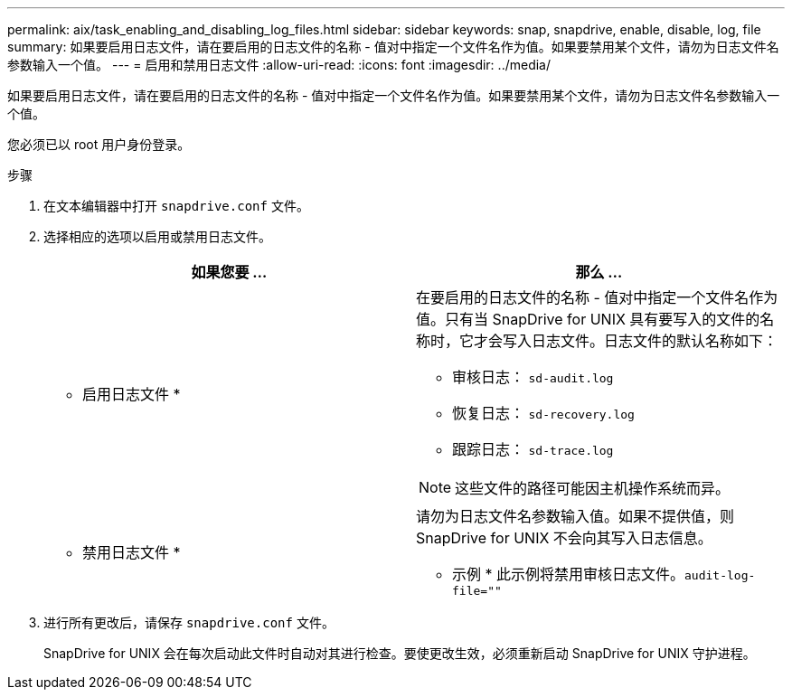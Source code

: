 ---
permalink: aix/task_enabling_and_disabling_log_files.html 
sidebar: sidebar 
keywords: snap, snapdrive, enable, disable, log, file 
summary: 如果要启用日志文件，请在要启用的日志文件的名称 - 值对中指定一个文件名作为值。如果要禁用某个文件，请勿为日志文件名参数输入一个值。 
---
= 启用和禁用日志文件
:allow-uri-read: 
:icons: font
:imagesdir: ../media/


[role="lead"]
如果要启用日志文件，请在要启用的日志文件的名称 - 值对中指定一个文件名作为值。如果要禁用某个文件，请勿为日志文件名参数输入一个值。

您必须已以 root 用户身份登录。

.步骤
. 在文本编辑器中打开 `snapdrive.conf` 文件。
. 选择相应的选项以启用或禁用日志文件。
+
|===
| 如果您要 ... | 那么 ... 


 a| 
* 启用日志文件 *
 a| 
在要启用的日志文件的名称 - 值对中指定一个文件名作为值。只有当 SnapDrive for UNIX 具有要写入的文件的名称时，它才会写入日志文件。日志文件的默认名称如下：

** 审核日志： `sd-audit.log`
** 恢复日志： `sd-recovery.log`
** 跟踪日志： `sd-trace.log`



NOTE: 这些文件的路径可能因主机操作系统而异。



 a| 
* 禁用日志文件 *
 a| 
请勿为日志文件名参数输入值。如果不提供值，则 SnapDrive for UNIX 不会向其写入日志信息。

* 示例 * 此示例将禁用审核日志文件。`audit-log-file=""`

|===
. 进行所有更改后，请保存 `snapdrive.conf` 文件。
+
SnapDrive for UNIX 会在每次启动此文件时自动对其进行检查。要使更改生效，必须重新启动 SnapDrive for UNIX 守护进程。


